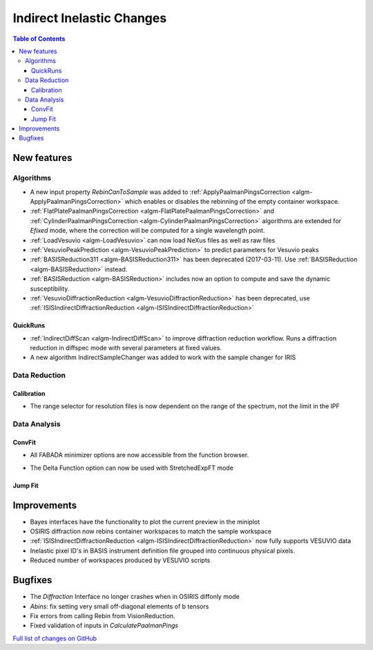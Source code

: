 ==========================
Indirect Inelastic Changes
==========================

.. contents:: Table of Contents
   :local:

New features
------------

Algorithms
##########

- A new input property *RebinCanToSample* was added to :ref:`ApplyPaalmanPingsCorrection <algm-ApplyPaalmanPingsCorrection>` which enables or disables the rebinning of the empty container workspace.
- :ref:`FlatPlatePaalmanPingsCorrection <algm-FlatPlatePaalmanPingsCorrection>` and :ref:`CylinderPaalmanPingsCorrection <algm-CylinderPaalmanPingsCorrection>` algorithms are extended for `Efixed` mode, where the correction will be computed for a single wavelength point.
- :ref:`LoadVesuvio <algm-LoadVesuvio>` can now load NeXus files as well as raw files
- :ref:`VesuvioPeakPrediction <algm-VesuvioPeakPrediction>` to predict parameters for Vesuvio peaks
- :ref:`BASISReduction311 <algm-BASISReduction311>` has been deprecated (2017-03-11). Use :ref:`BASISReduction <algm-BASISReduction>` instead.
- :ref:`BASISReduction <algm-BASISReduction>` includes now an option to compute and save the dynamic susceptibility.
- :ref:`VesuvioDiffractionReduction <algm-VesuvioDiffractionReduction>` has been deprecated, use :ref:`ISISIndirectDiffractionReduction <algm-ISISIndirectDiffractionReduction>`

QuickRuns
~~~~~~~~~

- :ref:`IndirectDiffScan <algm-IndirectDiffScan>` to improve diffraction reduction workflow. Runs a diffraction reduction in diffspec mode with several parameters at fixed values.
- A new algorithm IndirectSampleChanger was added to work with the sample changer for IRIS

Data Reduction
##############

Calibration
~~~~~~~~~~~

- The range selector for resolution files is now dependent on the range of the spectrum, not the limit in the IPF


Data Analysis
#############

ConvFit
~~~~~~~

* All FABADA minimizer options are now accessible from the function browser.

- The Delta Function option can now be used with StretchedExpFT mode


Jump Fit
~~~~~~~~

Improvements
------------

- Bayes interfaces have the functionality to plot the current preview in the miniplot
- OSIRIS diffraction now rebins container workspaces to match the sample workspace
- :ref:`ISISIndirectDiffractionReduction <algm-ISISIndirectDiffractionReduction>` now fully supports VESUVIO data
- Inelastic pixel ID's in BASIS instrument definition file grouped into continuous physical pixels.
- Reduced number of workspaces produced by VESUVIO scripts


Bugfixes
--------

- The *Diffraction* Interface no longer crashes when in OSIRIS diffonly mode
- *Abins*:  fix setting very small off-diagonal elements of b tensors
- Fix errors from calling Rebin from VisionReduction.
- Fixed validation of inputs in *CalculatePaalmanPings*

`Full list of changes on GitHub <http://github.com/mantidproject/mantid/pulls?q=is%3Apr+milestone%3A%22Release+3.10%22+is%3Amerged+label%3A%22Component%3A+Indirect+Inelastic%22>`_
